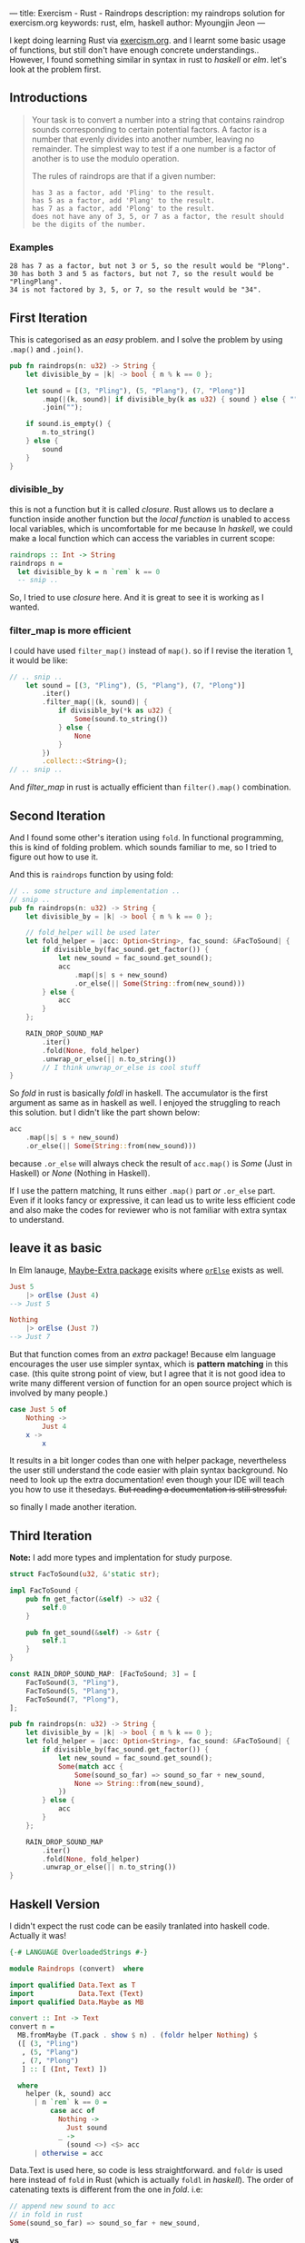 ---
title: Exercism - Rust - Raindrops
description: my raindrops solution for exercism.org
keywords: rust, elm, haskell
author: Myoungjin Jeon
---

#+OPTIONS: ^:{}

I kept doing learning Rust via [[https://exercism.org/][exercism.org]]. and I learnt some basic usage of functions,
but still don't have enough concrete understandings.. However, I found something similar in
syntax in rust to /haskell/ or /elm/. let's look at the problem first.

** Introductions

#+begin_quote
Your task is to convert a number into a string that contains raindrop sounds corresponding to certain potential factors. A factor is a number that evenly divides into another number, leaving no remainder. The simplest way to test if a one number is a factor of another is to use the modulo operation.

The rules of raindrops are that if a given number:

#+begin_src ascii
    has 3 as a factor, add 'Pling' to the result.
    has 5 as a factor, add 'Plang' to the result.
    has 7 as a factor, add 'Plong' to the result.
    does not have any of 3, 5, or 7 as a factor, the result should be the digits of the number.
#+end_src
#+end_quote

*** Examples
#+begin_src ascii
    28 has 7 as a factor, but not 3 or 5, so the result would be "Plong".
    30 has both 3 and 5 as factors, but not 7, so the result would be "PlingPlang".
    34 is not factored by 3, 5, or 7, so the result would be "34".
#+end_src


** First Iteration
This is categorised as an /easy/ problem. and I solve the problem by using =.map()= and =.join()=.

#+begin_src rust
  pub fn raindrops(n: u32) -> String {
      let divisible_by = |k| -> bool { n % k == 0 };

      let sound = [(3, "Pling"), (5, "Plang"), (7, "Plong")]
          .map(|(k, sound)| if divisible_by(k as u32) { sound } else { "" })
          .join("");

      if sound.is_empty() {
          n.to_string()
      } else {
          sound
      }
  }
#+end_src

*** divisible_by
 this is not a function but it is called /closure/. Rust allows us to declare a function
 inside another function but the /local function/ is unabled to access local variables, which is
 uncomfortable for me because In /haskell/, we could make a local function which can access
 the variables in current scope:

 #+begin_src haskell
   raindrops :: Int -> String
   raindrops n =
     let divisible_by k = n `rem` k == 0
     -- snip ..
 #+end_src

 So, I tried to use /closure/ here. And it is great to see it is working as I wanted.

 
*** filter_map is more efficient

 I could have used =filter_map()= instead of =map()=. so if I revise the iteration 1, it would be like:

#+begin_src rust
  // .. snip ..
      let sound = [(3, "Pling"), (5, "Plang"), (7, "Plong")]
          .iter()
          .filter_map(|(k, sound)| {
              if divisible_by(*k as u32) {
                  Some(sound.to_string())
              } else {
                  None
              }
          })
          .collect::<String>();
  // .. snip ..
#+end_src

And /filter_map/ in rust is actually efficient than =filter().map()= combination.

** Second Iteration

 And I found some other's iteration using =fold=. In functional programming, this is kind of
 folding problem. which sounds familiar to me, so I tried to figure out how to use it.

And this is =raindrops= function by using fold:

#+begin_src rust
  // .. some structure and implementation ..
  // snip ..
  pub fn raindrops(n: u32) -> String {
      let divisible_by = |k| -> bool { n % k == 0 };

      // fold_helper will be used later
      let fold_helper = |acc: Option<String>, fac_sound: &FacToSound| {
          if divisible_by(fac_sound.get_factor()) {
              let new_sound = fac_sound.get_sound();
              acc
                  .map(|s| s + new_sound)
                  .or_else(|| Some(String::from(new_sound)))
          } else {
              acc
          }
      };

      RAIN_DROP_SOUND_MAP
          .iter()
          .fold(None, fold_helper)
          .unwrap_or_else(|| n.to_string())
          // I think unwrap_or_else is cool stuff
  }
#+end_src

So /fold/ in rust is basically /foldl/ in haskell. The accumulator is the first argument as same
as in haskell as well. I enjoyed the struggling to reach this solution.
but I didn't like the part shown below:

#+begin_src rust
              acc
                  .map(|s| s + new_sound)
                  .or_else(|| Some(String::from(new_sound)))
#+end_src

because =.or_else= will always check the result of =acc.map()= is /Some/ (Just in Haskell) or
/None/ (Nothing in Haskell).

If I use the pattern matching, It runs either =.map()= part /or/ =.or_else= part.
Even if it looks fancy or expressive, it can lead us to write less efficient code
and also make the codes for reviewer who is not familiar with extra syntax to understand.


** leave it as basic

In Elm lanauge, [[https://package.elm-lang.org/packages/elm-community/maybe-extra/latest/Maybe-Extra][Maybe-Extra package]] exisits where [[https://package.elm-lang.org/packages/elm-community/maybe-extra/latest/Maybe-Extra#orElse][=orElse=]] exists as well.

#+begin_src elm
  Just 5
      |> orElse (Just 4)
  --> Just 5

  Nothing
      |> orElse (Just 7)
  --> Just 7
#+end_src

But that function comes from an /extra/ package! Because elm language encourages the user use
simpler syntax, which is *pattern matching* in this case.
(this quite strong point of view, but I agree that it is not good idea to write many different
version of function for an open source project which is involved by many people.)

#+begin_src elm
  case Just 5 of
      Nothing ->
          Just 4
      x ->
          x
#+end_src

It results in a bit longer codes than one with helper package, nevertheless the user still
understand the code easier with plain syntax background.
No need to look up the extra documentation! even though your IDE will teach you how to use it
thesedays. +But reading a documentation is still stressful.+

so finally I made another iteration.

** Third Iteration

 *Note:* I add more types and implentation for study purpose.

#+begin_src rust
  struct FacToSound(u32, &'static str);

  impl FacToSound {
      pub fn get_factor(&self) -> u32 {
          self.0
      }

      pub fn get_sound(&self) -> &str {
          self.1
      }
  }

  const RAIN_DROP_SOUND_MAP: [FacToSound; 3] = [
      FacToSound(3, "Pling"),
      FacToSound(5, "Plang"),
      FacToSound(7, "Plong"),
  ];

  pub fn raindrops(n: u32) -> String {
      let divisible_by = |k| -> bool { n % k == 0 };
      let fold_helper = |acc: Option<String>, fac_sound: &FacToSound| {
          if divisible_by(fac_sound.get_factor()) {
              let new_sound = fac_sound.get_sound();
              Some(match acc {
                  Some(sound_so_far) => sound_so_far + new_sound,
                  None => String::from(new_sound),
              })
          } else {
              acc
          }
      };

      RAIN_DROP_SOUND_MAP
          .iter()
          .fold(None, fold_helper)
          .unwrap_or_else(|| n.to_string())
  }
#+end_src

** Haskell Version

    I didn't expect the rust code can be easily tranlated into haskell code. Actually it was!
    
#+begin_src haskell
  {-# LANGUAGE OverloadedStrings #-}

  module Raindrops (convert)  where

  import qualified Data.Text as T
  import           Data.Text (Text)
  import qualified Data.Maybe as MB

  convert :: Int -> Text
  convert n =
    MB.fromMaybe (T.pack . show $ n) . (foldr helper Nothing) $
    ([ (3, "Pling")
     , (5, "Plang")
     , (7, "Plong")
     ] :: [ (Int, Text) ])

    where
      helper (k, sound) acc 
        | n `rem` k == 0 =
            case acc of
              Nothing ->
                Just sound
              _ ->
                (sound <>) <$> acc
        | otherwise = acc
#+end_src

 Data.Text is used here, so code is less straightforward. and =foldr= is used here instead of
 =fold= in Rust (which is actually =foldl= in /haskell/). The order of  catenating texts is
 different from the one in /fold/. i.e:

#+begin_src rust
                  // append new sound to acc
                  // in fold in rust  
                  Some(sound_so_far) => sound_so_far + new_sound,
#+end_src

*vs*

#+begin_src haskell
              -- preppend new sound to acc. in foldr  in haskell
              _ ->
                (sound <>) <$> acc
#+end_src

 If you are not comfortable with ~<$>~ operator, you can use ~fmap~. and I put a lamda variable
 to how it really works. (/Frankly speaking,/ I wish ~elm~ had this kind of feature but it is not
 supported *on purose!!*)

#+begin_src haskell
              -- preppend new sound to acc. in foldr  in haskell
              _ ->
                fmap (\acc' -> sound <> acc') acc
#+end_src


** Wrapping Up

 - In Rust, it is possible to solve a problem in a functional programming way.
 - The simpler syntax we write, The easier code we read!
